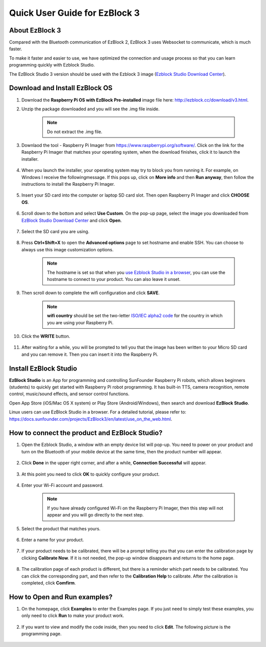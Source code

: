 Quick User Guide for EzBlock 3
=====================================

About EzBlock 3
----------------------

Compared with the Bluetooth communication of EzBlock 2, EzBlock 3 uses Websocket to communicate, which is much faster.

To make it faster and easier to use, we have optimized the connection and usage process so that you can learn programming quickly with Ezblock Studio.

The EzBlock Studio 3 version should be used with the Ezblock 3 image (`Ezblock Studio Download Center <http://ezblock.cc/download/v3.html>`_).



Download and Install EzBlock OS
------------------------------------

#. Download the **Raspberry Pi OS with EzBlock Pre-installed** image file here: http://ezblock.cc/download/v3.html.

#. Unzip the package downloaded and you will see the .img file inside.

    .. note::
        Do not extract the .img file.


#. Downlaod the tool - Raspberry Pi Imager from https://www.raspberrypi.org/software/. Click on the link for the Raspberry Pi Imager that matches your operating system, when the download finishes, click it to launch the installer.

    .. image:: img/image11.png
        :align: center

#. When you launch the installer, your operating system may try to block you from running it. For example, on Windows I receive the followingmessage. If this pops up, click on **More info** and then **Run anyway**, then follow the instructions to install the Raspberry Pi Imager.
    
    .. image:: img/image12.png
        :align: center

#. Insert your SD card into the computer or laptop SD card slot. Then open Raspberry Pi Imager and click **CHOOSE OS**.

    .. image:: img/choose_os.png
        :align: center
#. Scroll down to the bottom and select **Use Custom**. On the pop-up page, select the image you downloaded from `EzBlock Studio Download Center <http://ezblock.cc/download/v3.html>`_ and click **Open**.
        
    .. image:: img/use_custom.png
        :align: center

#. Select the SD card you are using.
        
    .. image:: img/image14.png
            :align: center

#. Press **Ctrl+Shift+X** to open the **Advanced options** page to set hostname and enable SSH. You can choose to always use this image customization options.

    .. note::
        The hostname is set so that when you `use Ezblock Studio in a browser <https://docs.sunfounder.com/projects/EzBlock3/en/latest/use_on_the_web.html>`_, you can use the hostname to connect to your product. You can also leave it unset.

    .. image:: img/configure.png
        :align: center

#. Then scroll down to complete the wifi configuration and click **SAVE**.

    .. note::

        **wifi country** should be set the two-letter `ISO/IEC alpha2 code <https://en.wikipedia.org/wiki/ISO_3166-1_alpha-2#Officially_assigned_code_elements>`_ for the country in which you are using your Raspberry Pi.

    .. image:: img/image16.png
        :align: center

#. Click the **WRITE** button.

    .. image:: img/image17.png
        :align: center


#. After waiting for a while, you will be prompted to tell you that the image has been written to your Micro SD card and you can remove it. Then you can insert it into the Raspberry Pi.

    .. image:: img/burning2.png
        :align: center

Install EzBlock Studio
-------------------------------

**EzBlock Studio** is an App for programming and controlling SunFounder Raspberry Pi robots, which allows beginners (students) to quickly get started with Raspberry Pi robot programming. It has built-in TTS, camera recognition, remote control, music/sound effects, and sensor control functions.

Open App Store (iOS/Mac OS X system) or Play Store (Android/Windows), then search and download **EzBlock Studio**.

Linux users can use EzBlock Studio in a browser. For a detailed tutorial, please refer to: https://docs.sunfounder.com/projects/EzBlock3/en/latest/use_on_the_web.html.

.. image:: img/IMG_0407.PNG
    :align: center


How to connect the product and EzBlock Studio?
------------------------------------------------------
1. Open the Ezblock Studio, a window with an empty device list will pop-up. You need to power on your product and turn on the Bluetooth of your mobile device at the same time, then the product number will appear.

    .. image:: img/imgIMG_0388.PNG
        :align: center

#. Click **Done** in the upper right corner, and after a while, **Connection Successful** will appear.

    .. image:: img/imgIMG_0391.PNG
        :align: center

#. At this point you need to click **OK** to quickly configure your product.

    .. image:: img/imgIMG_0395.PNG
        :align: center

#. Enter your Wi-Fi account and password.

    .. note::

        If you have already configured Wi-Fi on the Raspberry Pi Imager, then this step will not appear and you will go directly to the next step.

    .. image:: img/imgIMG_0396.PNG
        :align: center

#. Select the product that matches yours.

    .. image:: img/imgIMG_0398.PNG
        :align: center

#. Enter a name for your product.

    .. image:: img/imgIMG_0399.PNG
        :align: center

#. If your product needs to be calibrated, there will be a prompt telling you that you can enter the calibration page by clicking **Calibrate Now**. If it is not needed, the pop-up window disappears and returns to the home page.

    .. image:: img/imgIMG_0401.PNG
        :align: center

#. The calibration page of each product is different, but there is a reminder which part needs to be calibrated. You can click the corresponding part, and then refer to the **Calibration Help** to calibrate. After the calibration is completed, click **Comfirm**.

    .. image:: img/imgIMG_0403.PNG
        :align: center

How to Open and Run examples?
-----------------------------------
1. On the homepage, click **Examples** to enter the Examples page. If you just need to simply test these examples, you only need to click **Run** to make your product work.

    .. image:: img/imgIMG_0392.PNG
        :align: center

#. If you want to view and modify the code inside, then you need to click **Edit**. The following picture is the programming page.

    .. image:: img/imgIMG_0393.PNG
        :align: center
